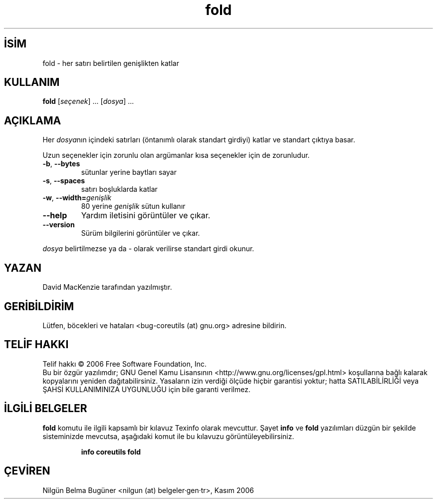 .\" http://belgeler.org \N'45' 2006\N'45'11\N'45'26T10:18:27+02:00   
.TH "fold" 1 "Kasım 2006" "coreutils 6.5" "Kullanıcı Komutları"
.nh   
.SH İSİM
fold \N'45' her satırı belirtilen genişlikten katlar   
.SH KULLANIM 
.nf
\fBfold\fR [\fIseçenek\fR] ... [\fIdosya\fR] ...
.fi
      
.SH AÇIKLAMA
Her \fIdosya\fRnın içindeki satırları (öntanımlı olarak standart girdiyi) katlar ve standart çıktıya basar.     

Uzun seçenekler için zorunlu olan argümanlar kısa seçenekler için de zorunludur.     

.br
.ns
.TP 
\fB\N'45'b\fR, \fB\N'45'\N'45'bytes\fR
sütunlar yerine baytları sayar         

.TP 
\fB\N'45's\fR, \fB\N'45'\N'45'spaces\fR
satırı boşluklarda katlar         

.TP 
\fB\N'45'w\fR, \fB\N'45'\N'45'width=\fR\fIgenişlik\fR
80 yerine \fIgenişlik\fR sütun kullanır         

.TP 
\fB\N'45'\N'45'help\fR
Yardım iletisini görüntüler ve çıkar.         

.TP 
\fB\N'45'\N'45'version\fR
Sürüm bilgilerini görüntüler ve çıkar.         

.PP     

\fIdosya\fR belirtilmezse ya da \N'45' olarak verilirse standart girdi okunur.
   
.SH YAZAN     
David MacKenzie tarafından yazılmıştır.
   
.SH GERİBİLDİRİM     
Lütfen, böcekleri ve hataları <bug\N'45'coreutils (at) gnu.org> adresine bildirin.
   
.SH TELİF HAKKI     
Telif hakkı © 2006 Free Software Foundation, Inc.
.br
Bu bir özgür yazılımdır; GNU Genel Kamu Lisansının <http://www.gnu.org/licenses/gpl.html> koşullarına bağlı kalarak kopyalarını yeniden dağıtabilirsiniz. Yasaların izin verdiği ölçüde hiçbir garantisi yoktur; hatta SATILABİLİRLİĞİ veya ŞAHSİ KULLANIMINIZA UYGUNLUĞU için bile garanti verilmez.     
   
.SH İLGİLİ BELGELER
\fBfold\fR komutu ile ilgili kapsamlı bir kılavuz Texinfo olarak mevcuttur. Şayet \fBinfo\fR ve \fBfold\fR yazılımları düzgün bir şekilde sisteminizde mevcutsa, aşağıdaki komut ile bu kılavuzu görüntüleyebilirsiniz.     

.IP 

\fBinfo coreutils fold\fR

.PP
   
.SH ÇEVİREN     
Nilgün Belma Bugüner <nilgun (at) belgeler·gen·tr>, Kasım 2006
    
  
